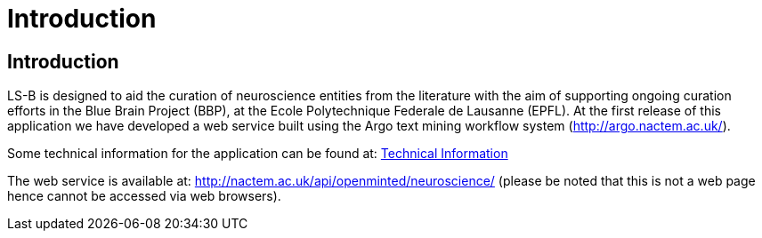 = Introduction
:ext-relative: adoc

[[sect_introduction]]

== Introduction
LS-B is designed to aid the curation of neuroscience entities from the literature with the aim of supporting ongoing curation efforts in the Blue Brain Project (BBP), at the Ecole
Polytechnique Federale de Lausanne (EPFL). At the first release of this application we have developed a web service built using the Argo text mining workflow system (http://argo.nactem.ac.uk/). 

Some technical information for the application can be found at: <<technicalInformation.adoc#, Technical Information>>

The web service is available at: http://nactem.ac.uk/api/openminted/neuroscience/ (please be noted that this is not a web page hence cannot be accessed via web browsers). 